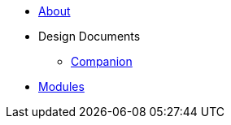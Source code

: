 * xref:About.adoc[About]
* Design Documents
** xref:designdocs/Companion.adoc[Companion]
* xref:Modules.adoc[Modules]
